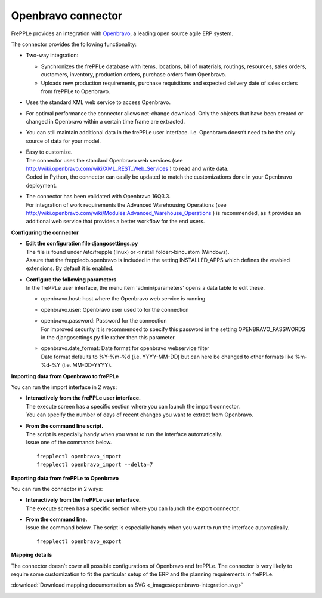 ===================
Openbravo connector
===================

.. raw:: html

   <iframe width="640" height="360" src="https://www.youtube.com/embed/CBDaY4RUH58" frameborder="0" allowfullscreen=""></iframe>

FrePPLe provides an integration with `Openbravo <http://www.openbravo.com>`_, a
leading open source agile ERP system.

The connector provides the following functionality:

* Two-way integration:

  * Synchronizes the frePPLe database with items, locations, bill of materials,
    routings, resources, sales orders, customers, inventory, production orders,
    purchase orders from Openbravo.

  * Uploads new production requirements, purchase requisitions and expected
    delivery date of sales orders from frePPLe to Openbravo.

* Uses the standard XML web service to access Openbravo.

* For optimal performance the connector allows net-change download. Only the
  objects that have been created or changed in Openbravo within a certain time
  frame are extracted.

* You can still maintain additional data in the frePPLe user interface. I.e.
  Openbravo doesn’t need to be the only source of data for your model.

* | Easy to customize.
  | The connector uses the standard Openbravo web services (see 
    http://wiki.openbravo.com/wiki/XML_REST_Web_Services ) to read and write 
    data.
  | Coded in Python, the connector can easily be updated to match the
    customizations done in your Openbravo deployment.

* | The connector has been validated with Openbravo 16Q3.3. 
  | For integration of work requirements the Advanced Warehousing Operations
    (see http://wiki.openbravo.com/wiki/Modules:Advanced_Warehouse_Operations )
    is recommended, as it provides an additional web service that provides
    a better workflow for the end users.

**Configuring the connector**

* | **Edit the configuration file djangosettings.py**
  | The file is found under /etc/frepple (linux) or <install folder>\bin\custom
    (Windows).
  | Assure that the freppledb.openbravo is included in the setting
    INSTALLED_APPS which defines the enabled extensions. By default
    it is enabled.

* | **Configure the following parameters**
  | In the frePPLe user interface, the menu item 'admin/parameters' opens a
    data table to edit these.

  * openbravo.host: host where the Openbravo web service is running

  * openbravo.user: Openbravo user used to for the connection

  * | openbravo.password: Password for the connection
    | For improved security it is recommended to specify this password in the
      setting OPENBRAVO_PASSWORDS in the djangosettings.py file rather then this
      parameter.

  * | openbravo.date_format: Date format for openbravo webservice filter
    | Date format defaults to  %Y-%m-%d (i.e. YYYY-MM-DD) but can here be changed
      to other formats like %m-%d-%Y (i.e. MM-DD-YYYY).

**Importing data from Openbravo to frePPLe**

You can run the import interface in 2 ways:

* | **Interactively from the frePPLe user interface.**
  | The execute screen has a specific section where you can launch the import
    connector.
  | You can specify the number of days of recent changes you want to extract
    from Openbravo.

.. image:: _images/openbravo-import.png
   :alt: Import from openbravo

* | **From the command line script.**
  | The script is especially handy when you want to run the interface
    automatically.
  | Issue one of the commands below.

  ::

    frepplectl openbravo_import
    frepplectl openbravo_import --delta=7

**Exporting data from frePPLe to Openbravo**

You can run the connector in 2 ways:

* | **Interactively from the frePPLe user interface.**
  | The execute screen has a specific section where you can launch the export
    connector.

.. image:: _images/openbravo-export.png
   :alt: Export to openbravo

* | **From the command line.**
  | Issue the command below. The script is especially handy when you want to
    run the interface automatically.

  ::

     frepplectl openbravo_export

**Mapping details**

The connector doesn’t cover all possible configurations of Openbravo and
frePPLe. The connector is very likely to require some customization to fit
the particular setup of the ERP and the planning requirements in frePPLe.

:download:`Download mapping documentation as SVG <_images/openbravo-integration.svg>`

.. image:: _images/openbravo-integration.svg
   :alt: openbravo mapping details
